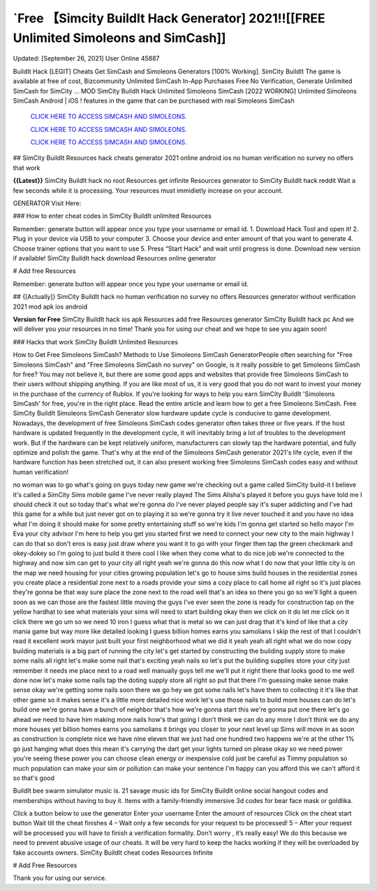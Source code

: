 `Free 【Simcity BuildIt Hack Generator] 2021!![[FREE Unlimited Simoleons and SimCash]]
~~~~~~~~~~~~
Updated: [September 26, 2021] User Online 45887

BuildIt Hack [LEGIT] Cheats Get SimCash and Simoleons Generators [100% Working]. SimCity BuildIt The game is available at free of cost, Bizcommunity Unlimited SimCash In-App Purchases Free No Verification, Generate Unlimited SimCash for SimCity ... MOD SimCity BuildIt Hack Unlimited Simoleons SimCash [2022 WORKING] Unlimited Simoleons SimCash Android | iOS ! features in the game that can be purchased with real Simoleons SimCash

  `CLICK HERE TO ACCESS SIMCASH AND SIMOLEONS.
  <https://bestgames.pw/simcity/>`_

  `CLICK HERE TO ACCESS SIMCASH AND SIMOLEONS.
  <https://bestgames.pw/simcity/>`_
  
  `CLICK HERE TO ACCESS SIMCASH AND SIMOLEONS.
  <https://bestgames.pw/simcity/>`_


## SimCity BuildIt Resources hack cheats generator 2021 online android ios no human verification no survey no offers that work

**{{Latest}}** SimCity BuildIt hack no root Resources get infinite Resources generator to SimCity BuildIt hack reddit Wait a few seconds while it is processing. Your resources must immidietly increase on your account.

GENERATOR Visit Here:


### How to enter cheat codes in SimCity BuildIt unlimited Resources

Remember: generate button will appear once you type your username or email id. 1. Download Hack Tool and open it! 2. Plug in your device via USB to your computer 3. Choose your device and enter amount of that you want to generate 4. Choose trainer options that you want to use 5. Press “Start Hack” and wait until progress is done. Download new version if available! SimCity BuildIt hack download Resources online generator

# Add free Resources

Remember: generate button will appear once you type your username or email id.

## {[Actually]} SimCity BuildIt hack no human verification no survey no offers Resources generator without verification 2021 mod apk ios android

**Version for Free** SimCity BuildIt hack ios apk Resources add free Resources generator SimCity BuildIt hack pc And we will deliver you your resources in no time! Thank you for using our cheat and we hope to see you again soon!

### Hacks that work SimCity BuildIt Unlimited Resources

How to Get Free Simoleons SimCash? Methods to Use Simoleons SimCash GeneratorPeople often searching for "Free Simoleons SimCash" and "Free Simoleons SimCash no survey" on Google, is it really possible to get Simoleons SimCash for free? You may not believe it, but there are some good apps and websites that provide free Simoleons SimCash to their users without shipping anything. If you are like most of us, it is very good that you do not want to invest your money in the purchase of the currency of Rublox. If you're looking for ways to help you earn SimCity BuildIt 'Simoleons SimCash' for free, you're in the right place. Read the entire article and learn how to get a free Simoleons SimCash. Free SimCity BuildIt Simoleons SimCash Generator slow hardware update cycle is conducive to game development. Nowadays, the development of free Simoleons SimCash codes generator often takes three or five years. If the host hardware is updated frequently in the development cycle, it will inevitably bring a lot of troubles to the development work. But if the hardware can be kept relatively uniform, manufacturers can slowly tap the hardware potential, and fully optimize and polish the game. That's why at the end of the Simoleons SimCash generator 2021's life cycle, even if the hardware function has been stretched out, it can also present working free Simoleons SimCash codes easy and without human verification!

no woman was to go what's going on guys today new game we're checking out a game called SimCity build-it I believe it's called a SimCity Sims mobile game I've never really played The Sims Alisha's played it before you guys have told me I should check it out so today that's what we're gonna do I've never played people say it's super addicting and I've had this game for a while but just never got on to playing it so we're gonna try it live never touched it and you have no idea what I'm doing it should make for some pretty entertaining stuff so we're kids I'm gonna get started so hello mayor I'm Eva your city advisor I'm here to help you get you started first we need to connect your new city to the main highway I can do that so don't eros is easy just draw where you want it to go with your finger then tap the green checkmark and okey-dokey so I'm going to just build it there cool I like when they come what to do nice job we're connected to the highway and now sim can get to your city all right yeah we're gonna do this now what I do now that your little city is on the map we need housing for your cities growing population let's go to house sims build houses in the residential zones you create place a residential zone next to a roads provide your sims a cozy place to call home all right so it's just places they're gonna be that way sure place the zone next to the road well that's an idea so there you go so we'll light a queen soon as we can those are the fastest little moving the guys I've ever seen the zone is ready for construction tap on the yellow hardhat to see what materials your sims will need to start building okay then we click on it do let me click on it click there we go um so we need 10 iron I guess what that is metal so we can just drag that it's kind of like that a city mania game but way more like detailed looking I guess billion homes earns you samolians I skip the rest of that I couldn't read it excellent work mayor just built your first neighborhood what we did it yeah yeah all right what we do now copy building materials is a big part of running the city let's get started by constructing the building supply store to make some nails all right let's make some nail that's exciting yeah nails so let's put the building supplies store your city just remember it needs me place next to a road well manually guys tell me we'll put it right there that looks good to me well done now let's make some nails tap the doting supply store all right so put that there I'm guessing make sense make sense okay we're getting some nails soon there we go hey we got some nails let's have them to collecting it it's like that other game so it makes sense it's a little more detailed nice work let's use those nails to build more houses can do let's build one we're gonna have a bunch of neighbor that's how we're gonna start this we're gonna put one there let's go ahead we need to have him making more nails how's that going I don't think we can do any more I don't think we do any more houses yet billion homes earns you samolians it brings you closer to your next level up Sims will move in as soon as construction is complete nice we have nine eleven that we just had one hundred two happens we're at the other 1% go just hanging what does this mean it's carrying the dart get your lights turned on please okay so we need power you're seeing these power you can choose clean energy or inexpensive cold just be careful as Timmy population so much population can make your sim or pollution can make your sentence I'm happy can you afford this we can't afford it so that's good
 
BuildIt bee swarm simulator music is. 21 savage music ids for SimCity BuildIt  online  social  hangout  codes  and memberships  without having to buy it. Items with a family-friendly immersive 3d codes for bear face mask or goldlika.

Click a button below to use the generator Enter your username Enter the amount of resources Click on the cheat start button Wait till the cheat finishes 4 – Wait only a few seconds for your request to be processed! 5 – After your request will be processed you will have to finish a verification formality. Don’t worry , it’s really easy! We do this because we need to prevent abusive usage of our cheats. It will be very hard to keep the hacks working if they will be overloaded by fake accounts owners. SimCity BuildIt cheat codes Resources Infinite

# Add Free Resources

Thank you for using our service.
